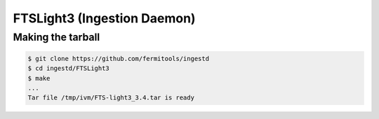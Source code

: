 FTSLight3 (Ingestion Daemon)
============================

Making the tarball
------------------

.. code-block:: shell

        $ git clone https://github.com/fermitools/ingestd
        $ cd ingestd/FTSLight3
        $ make
        ...
        Tar file /tmp/ivm/FTS-light3_3.4.tar is ready
        
